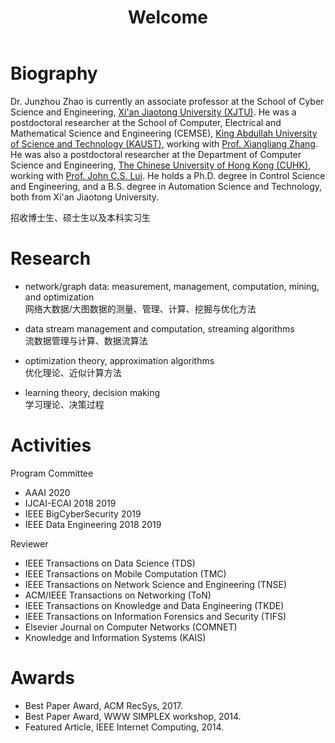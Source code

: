 # -*- fill-column: 100; -*-
#+TITLE: Welcome
#+OPTIONS: toc:nil num:nil


* Biography

  Dr. Junzhou Zhao is currently an associate professor at the School of Cyber Science and
  Engineering, [[http://www.xjtu.edu.cn/][Xi'an Jiaotong University (XJTU)]]. He was a postdoctoral researcher at the School of
  Computer, Electrical and Mathematical Science and Engineering (CEMSE), [[https://www.kaust.edu.sa/][King Abdullah University of
  Science and Technology (KAUST)]], working with [[https://www.kaust.edu.sa/en/study/faculty/xiangliang-zhang][Prof. Xiangliang Zhang]]. He was also a postdoctoral
  researcher at the Department of Computer Science and Engineering, [[http://www.cse.cuhk.edu.hk/en/][The Chinese University of Hong
  Kong (CUHK)]], working with [[http://www.cse.cuhk.edu.hk/~cslui/][Prof. John C.S. Lui]]. He holds a Ph.D. degree in Control Science and
  Engineering, and a B.S. degree in Automation Science and Technology, both from Xi'an Jiaotong
  University.

  #+ATTR_HTML: :style margin-right:1ex;
  [[file:img/news.gif]]
  招收博士生、硕士生以及本科实习生


* Research

  - network/graph data: measurement, management, computation, mining, and optimization\\
    网络大数据/大图数据的测量、管理、计算、挖掘与优化方法

  - data stream management and computation, streaming algorithms\\
    流数据管理与计算、数据流算法

  - optimization theory, approximation algorithms\\
    优化理论、近似计算方法

  - learning theory, decision making\\
    学习理论、决策过程


* Activities

  Program Committee
    - AAAI 2020
    - IJCAI-ECAI 2018 2019
    - IEEE BigCyberSecurity 2019
    - IEEE Data Engineering 2018 2019

  Reviewer
    - IEEE Transactions on Data Science (TDS)
    - IEEE Transactions on Mobile Computation (TMC)
    - IEEE Transactions on Network Science and Engineering (TNSE)
    - ACM/IEEE Transactions on Networking (ToN)
    - IEEE Transactions on Knowledge and Data Engineering (TKDE)
    - IEEE Transactions on Information Forensics and Security (TIFS)
    - Elsevier Journal on Computer Networks (COMNET)
    - Knowledge and Information Systems (KAIS)


* Awards

  - Best Paper Award, ACM RecSys, 2017.
  - Best Paper Award, WWW SIMPLEX workshop, 2014.
  - Featured Article, IEEE Internet Computing, 2014.


  #+ATTR_HTML: :style margin-top:2em;
  [[file:img/xjtu.png]]
  [[file:img/cuhk.png]]
  [[file:img/kaust.png]]
  [[file:img/simplex.png]]
  [[file:img/recsys.png]]
